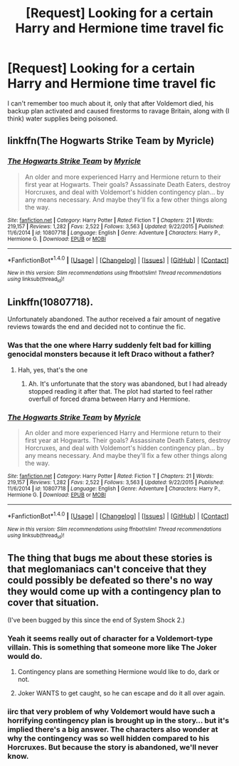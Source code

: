 #+TITLE: [Request] Looking for a certain Harry and Hermione time travel fic

* [Request] Looking for a certain Harry and Hermione time travel fic
:PROPERTIES:
:Author: Empona45
:Score: 2
:DateUnix: 1489033457.0
:DateShort: 2017-Mar-09
:FlairText: Request
:END:
I can't remember too much about it, only that after Voldemort died, his backup plan activated and caused firestorms to ravage Britain, along with (I think) water supplies being poisoned.


** linkffn(The Hogwarts Strike Team by Myricle)
:PROPERTIES:
:Author: Ember_Rising
:Score: 2
:DateUnix: 1489035581.0
:DateShort: 2017-Mar-09
:END:

*** [[http://www.fanfiction.net/s/10807718/1/][*/The Hogwarts Strike Team/*]] by [[https://www.fanfiction.net/u/4812200/Myricle][/Myricle/]]

#+begin_quote
  An older and more experienced Harry and Hermione return to their first year at Hogwarts. Their goals? Assassinate Death Eaters, destroy Horcruxes, and deal with Voldemort's hidden contingency plan... by any means necessary. And maybe they'll fix a few other things along the way.
#+end_quote

^{/Site/: [[http://www.fanfiction.net/][fanfiction.net]] *|* /Category/: Harry Potter *|* /Rated/: Fiction T *|* /Chapters/: 21 *|* /Words/: 219,157 *|* /Reviews/: 1,282 *|* /Favs/: 2,522 *|* /Follows/: 3,563 *|* /Updated/: 9/22/2015 *|* /Published/: 11/6/2014 *|* /id/: 10807718 *|* /Language/: English *|* /Genre/: Adventure *|* /Characters/: Harry P., Hermione G. *|* /Download/: [[http://www.ff2ebook.com/old/ffn-bot/index.php?id=10807718&source=ff&filetype=epub][EPUB]] or [[http://www.ff2ebook.com/old/ffn-bot/index.php?id=10807718&source=ff&filetype=mobi][MOBI]]}

--------------

*FanfictionBot*^{1.4.0} *|* [[[https://github.com/tusing/reddit-ffn-bot/wiki/Usage][Usage]]] | [[[https://github.com/tusing/reddit-ffn-bot/wiki/Changelog][Changelog]]] | [[[https://github.com/tusing/reddit-ffn-bot/issues/][Issues]]] | [[[https://github.com/tusing/reddit-ffn-bot/][GitHub]]] | [[[https://www.reddit.com/message/compose?to=tusing][Contact]]]

^{/New in this version: Slim recommendations using/ ffnbot!slim! /Thread recommendations using/ linksub(thread_id)!}
:PROPERTIES:
:Author: FanfictionBot
:Score: 1
:DateUnix: 1489035599.0
:DateShort: 2017-Mar-09
:END:


** Linkffn(10807718).

Unfortunately abandoned. The author received a fair amount of negative reviews towards the end and decided not to continue the fic.
:PROPERTIES:
:Author: Whapples
:Score: 2
:DateUnix: 1489035736.0
:DateShort: 2017-Mar-09
:END:

*** Was that the one where Harry suddenly felt bad for killing genocidal monsters because it left Draco without a father?
:PROPERTIES:
:Author: Starfox5
:Score: 5
:DateUnix: 1489053916.0
:DateShort: 2017-Mar-09
:END:

**** Hah, yes, that's the one
:PROPERTIES:
:Author: Whapples
:Score: 1
:DateUnix: 1489057646.0
:DateShort: 2017-Mar-09
:END:

***** Ah. It's unfortunate that the story was abandoned, but I had already stopped reading it after that. The plot had started to feel rather overfull of forced drama between Harry and Hermione.
:PROPERTIES:
:Author: Starfox5
:Score: 1
:DateUnix: 1489058342.0
:DateShort: 2017-Mar-09
:END:


*** [[http://www.fanfiction.net/s/10807718/1/][*/The Hogwarts Strike Team/*]] by [[https://www.fanfiction.net/u/4812200/Myricle][/Myricle/]]

#+begin_quote
  An older and more experienced Harry and Hermione return to their first year at Hogwarts. Their goals? Assassinate Death Eaters, destroy Horcruxes, and deal with Voldemort's hidden contingency plan... by any means necessary. And maybe they'll fix a few other things along the way.
#+end_quote

^{/Site/: [[http://www.fanfiction.net/][fanfiction.net]] *|* /Category/: Harry Potter *|* /Rated/: Fiction T *|* /Chapters/: 21 *|* /Words/: 219,157 *|* /Reviews/: 1,282 *|* /Favs/: 2,522 *|* /Follows/: 3,563 *|* /Updated/: 9/22/2015 *|* /Published/: 11/6/2014 *|* /id/: 10807718 *|* /Language/: English *|* /Genre/: Adventure *|* /Characters/: Harry P., Hermione G. *|* /Download/: [[http://www.ff2ebook.com/old/ffn-bot/index.php?id=10807718&source=ff&filetype=epub][EPUB]] or [[http://www.ff2ebook.com/old/ffn-bot/index.php?id=10807718&source=ff&filetype=mobi][MOBI]]}

--------------

*FanfictionBot*^{1.4.0} *|* [[[https://github.com/tusing/reddit-ffn-bot/wiki/Usage][Usage]]] | [[[https://github.com/tusing/reddit-ffn-bot/wiki/Changelog][Changelog]]] | [[[https://github.com/tusing/reddit-ffn-bot/issues/][Issues]]] | [[[https://github.com/tusing/reddit-ffn-bot/][GitHub]]] | [[[https://www.reddit.com/message/compose?to=tusing][Contact]]]

^{/New in this version: Slim recommendations using/ ffnbot!slim! /Thread recommendations using/ linksub(thread_id)!}
:PROPERTIES:
:Author: FanfictionBot
:Score: 1
:DateUnix: 1489035748.0
:DateShort: 2017-Mar-09
:END:


** The thing that bugs me about these stories is that meglomaniacs can't conceive that they could possibly be defeated so there's no way they would come up with a contingency plan to cover that situation.

(I've been bugged by this since the end of System Shock 2.)
:PROPERTIES:
:Author: Huntrrz
:Score: 2
:DateUnix: 1489065961.0
:DateShort: 2017-Mar-09
:END:

*** Yeah it seems really out of character for a Voldemort-type villain. This is something that someone more like The Joker would do.
:PROPERTIES:
:Author: Deathcrow
:Score: 2
:DateUnix: 1489067904.0
:DateShort: 2017-Mar-09
:END:

**** Contingency plans are something Hermione would like to do, dark or not.
:PROPERTIES:
:Author: InquisitorCOC
:Score: 2
:DateUnix: 1489075200.0
:DateShort: 2017-Mar-09
:END:


**** Joker WANTS to get caught, so he can escape and do it all over again.
:PROPERTIES:
:Author: Huntrrz
:Score: 1
:DateUnix: 1489073905.0
:DateShort: 2017-Mar-09
:END:


*** iirc that very problem of why Voldemort would have such a horrifying contingency plan is brought up in the story... but it's implied there's a big answer. The characters also wonder at why the contingency was so well hidden compared to his Horcruxes. But because the story is abandoned, we'll never know.
:PROPERTIES:
:Author: Ember_Rising
:Score: 1
:DateUnix: 1489089416.0
:DateShort: 2017-Mar-09
:END:
